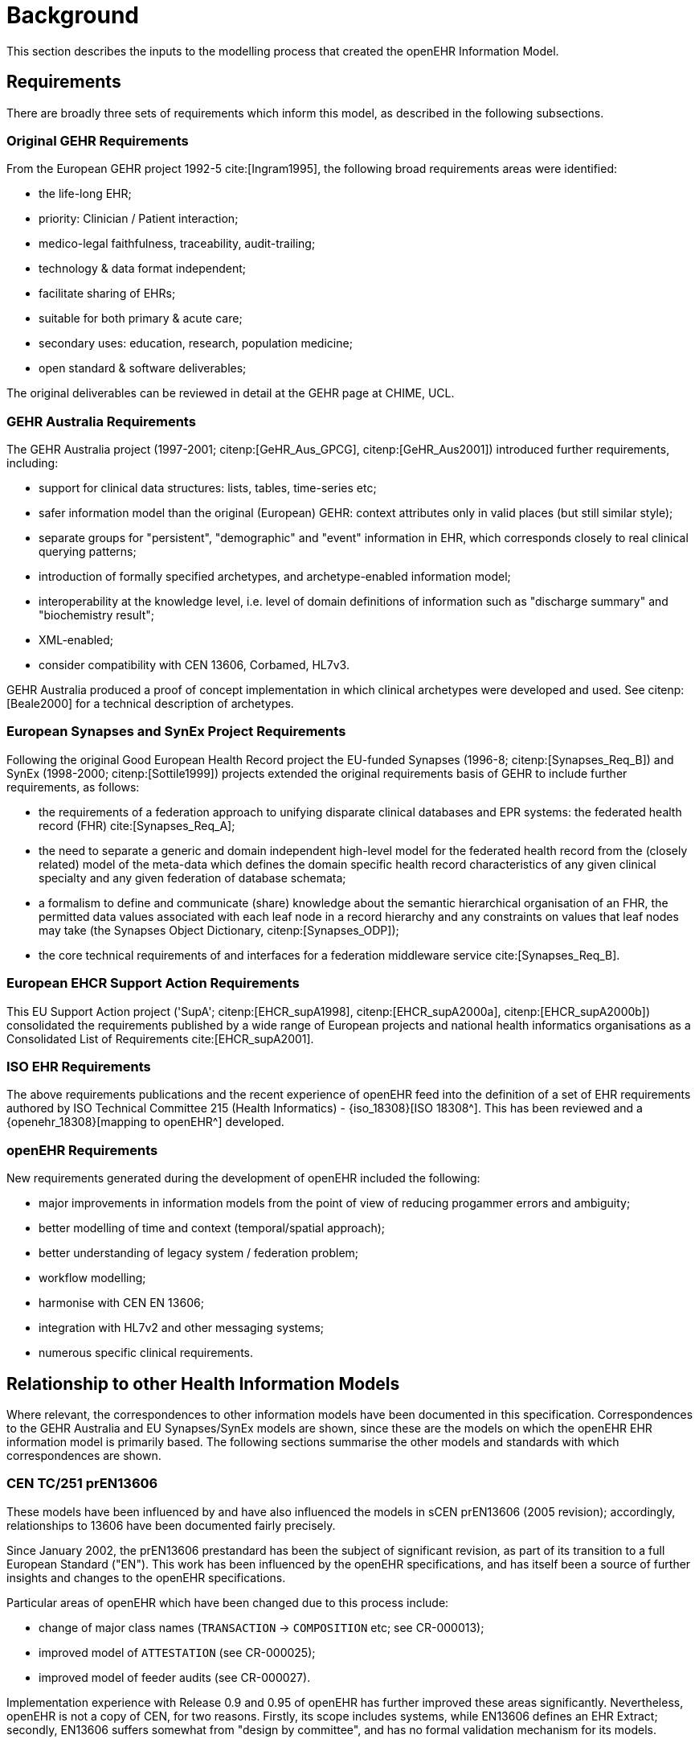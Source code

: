 = Background
This section describes the inputs to the modelling process that created the openEHR Information Model.

== Requirements

There are broadly three sets of requirements which inform this model, as described in the following subsections.

=== Original GEHR Requirements

From the European GEHR project 1992-5 cite:[Ingram1995], the following broad requirements areas were identified:

* the life-long EHR;
* priority: Clinician / Patient interaction;
* medico-legal faithfulness, traceability, audit-trailing;
* technology & data format independent;
* facilitate sharing of EHRs;
* suitable for both primary & acute care;
* secondary uses: education, research, population medicine;
* open standard & software deliverables;

The original deliverables can be reviewed in detail at the GEHR page at CHIME, UCL.

=== GEHR Australia Requirements

The GEHR Australia project (1997-2001; citenp:[GeHR_Aus_GPCG], citenp:[GeHR_Aus2001]) introduced further requirements, including:

* support for clinical data structures: lists, tables, time-series etc;
* safer information model than the original (European) GEHR: context attributes only in valid places (but still similar style);
* separate groups for "persistent", "demographic" and "event" information in EHR, which corresponds closely to real clinical querying patterns;
* introduction of formally specified archetypes, and archetype-enabled information model;
* interoperability at the knowledge level, i.e. level of domain definitions of information such as "discharge summary" and "biochemistry result";
* XML-enabled;
* consider compatibility with CEN 13606, Corbamed, HL7v3.

GEHR Australia produced a proof of concept implementation in which clinical archetypes were developed and used. See citenp:[Beale2000] for a technical description of archetypes.

=== European Synapses and SynEx Project Requirements

Following the original Good European Health Record project the EU-funded Synapses (1996-8; citenp:[Synapses_Req_B]) and SynEx (1998-2000; citenp:[Sottile1999]) projects extended the original requirements basis of GEHR to include further requirements, as follows:

* the requirements of a federation approach to unifying disparate clinical databases and EPR systems: the federated health record (FHR) cite:[Synapses_Req_A]; 
* the need to separate a generic and domain independent high-level model for the federated health record from the (closely related) model of the meta-data which defines the domain specific health record characteristics of any given clinical specialty and any given federation of database schemata;
* a formalism to define and communicate (share) knowledge about the semantic hierarchical organisation of an FHR, the permitted data values associated with each leaf node in a record hierarchy and any constraints on values that leaf nodes may take (the Synapses Object Dictionary, citenp:[Synapses_ODP]);
* the core technical requirements of and interfaces for a federation middleware service cite:[Synapses_Req_B].

=== European EHCR Support Action Requirements

This EU Support Action project ('SupA'; citenp:[EHCR_supA1998], citenp:[EHCR_supA2000a], citenp:[EHCR_supA2000b]) consolidated the requirements published by a wide range of European projects and national health informatics organisations as a Consolidated List of Requirements cite:[EHCR_supA2001].

=== ISO EHR Requirements

The above requirements publications and the recent experience of openEHR feed into the definition of a set of EHR requirements authored by ISO Technical Committee 215 (Health Informatics) - {iso_18308}[ISO 18308^]. This has been reviewed and a {openehr_18308}[mapping to openEHR^] developed.

=== openEHR Requirements

New requirements generated during the development of openEHR included the following:

* major improvements in information models from the point of view of reducing progammer errors and ambiguity;
* better modelling of time and context (temporal/spatial approach);
* better understanding of legacy system / federation problem;
* workflow modelling;
* harmonise with CEN EN 13606;
* integration with HL7v2 and other messaging systems;
* numerous specific clinical requirements.

== Relationship to other Health Information Models

Where relevant, the correspondences to other information models have been documented in this specification. Correspondences to the GEHR Australia and EU Synapses/SynEx models are shown, since these are the models on which the openEHR EHR information model is primarily based. The following sections summarise the other models and standards with which correspondences are shown.

=== CEN TC/251 prEN13606

These models have been influenced by and have also influenced the models in sCEN prEN13606 (2005 revision); accordingly, relationships to 13606 have been documented fairly precisely.

Since January 2002, the prEN13606 prestandard has been the subject of significant revision, as part of its transition to a full European Standard ("EN"). This work has been influenced by the openEHR specifications, and has itself been a source of further insights and changes to the openEHR specifications.

Particular areas of openEHR which have been changed due to this process include:

* change of major class names (`TRANSACTION` -> `COMPOSITION` etc; see CR-000013);
* improved model of `ATTESTATION` (see CR-000025);
* improved model of feeder audits (see CR-000027).

Implementation experience with Release 0.9 and 0.95 of openEHR has further improved these areas significantly. Nevertheless, openEHR is not a copy of CEN, for two reasons. Firstly, its scope includes systems, while EN13606 defines an EHR Extract; secondly, EN13606 suffers somewhat from "design by committee", and has no formal validation mechanism for its models.

=== HL7 Version 3

Correspondences to some parts of HL7 version 3 (ballot 5, July 2003) are also documented where possible, however, it should be understood that there are a number of difficulties with this. Firstly, while the HL7v3 Reference Information Model (RIM) - the closest HL7 artifact to an information model - provides similar data types and some related semantics, it is not intended to be a model of the EHR. In fact, it differs from the information model presented here (and for that matter most published information models) in two basic respects: a) it is an amalgam of semantics from many systems which would exist in a distributed health information environment, rather than a model of just one (the EHR); b) it is also not a model of data, but a combination of "analysis patterns" in the sense of citenp:[Fowler1997] from which further specific models - subschemas - are developed by a custom process of "refinement by restriction", in order to arrive at message definitions. As a consequence, data in messages are not instances of HL7v3 RIM classes, as would be the case in other systems based on information models of the kind presented here.

Despite the differences, there are some areas that appear to be candidates for mapping, specifically the data types and terminology use, and the correspondence between openEHR Compositions and parts of the HL7 Clinical Document Architecture (CDA).

=== OMG HDTF

In general, the openEHR information models represent a more recent analysis of the required semantics of EHR and related information than can be found in the information viewpoint of the OMG HDTF specifications (particularly PIDS and COAS). However, the computational viewpoint (i.e. functional service interface definitions) is one of the inputs to the openEHR srevice model develpment activity.